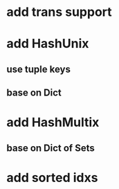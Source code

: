 * add trans support
* add HashUnix
** use tuple keys
** base on Dict
* add HashMultix
** base on Dict of Sets
* add sorted idxs
